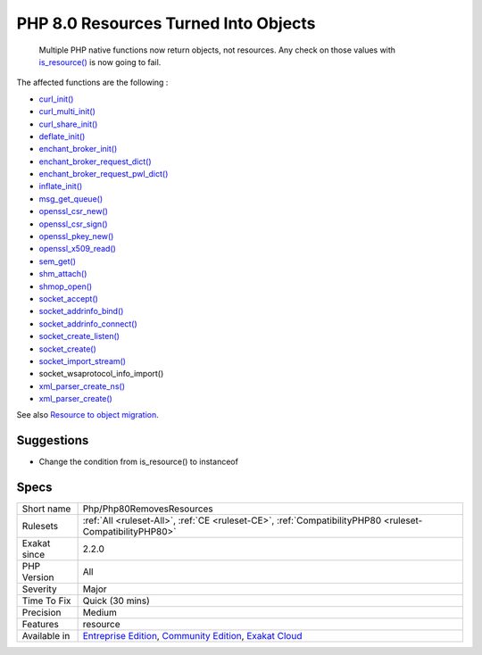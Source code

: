 .. _php-php80removesresources:

.. _php-8.0-resources-turned-into-objects:

PHP 8.0 Resources Turned Into Objects
+++++++++++++++++++++++++++++++++++++

  Multiple PHP native functions now return objects, not resources. Any check on those values with `is_resource() <https://www.php.net/is_resource>`_ is now going to fail.

The affected functions are the following : 

+ `curl_init() <https://www.php.net/curl_init>`_
+ `curl_multi_init() <https://www.php.net/curl_multi_init>`_
+ `curl_share_init() <https://www.php.net/curl_share_init>`_
+ `deflate_init() <https://www.php.net/deflate_init>`_
+ `enchant_broker_init() <https://www.php.net/enchant_broker_init>`_
+ `enchant_broker_request_dict() <https://www.php.net/enchant_broker_request_dict>`_
+ `enchant_broker_request_pwl_dict() <https://www.php.net/enchant_broker_request_pwl_dict>`_
+ `inflate_init() <https://www.php.net/inflate_init>`_
+ `msg_get_queue() <https://www.php.net/msg_get_queue>`_
+ `openssl_csr_new() <https://www.php.net/openssl_csr_new>`_
+ `openssl_csr_sign() <https://www.php.net/openssl_csr_sign>`_
+ `openssl_pkey_new() <https://www.php.net/openssl_pkey_new>`_
+ `openssl_x509_read() <https://www.php.net/openssl_x509_read>`_
+ `sem_get() <https://www.php.net/sem_get>`_
+ `shm_attach() <https://www.php.net/shm_attach>`_
+ `shmop_open() <https://www.php.net/shmop_open>`_
+ `socket_accept() <https://www.php.net/socket_accept>`_
+ `socket_addrinfo_bind() <https://www.php.net/socket_addrinfo_bind>`_
+ `socket_addrinfo_connect() <https://www.php.net/socket_addrinfo_connect>`_
+ `socket_create_listen() <https://www.php.net/socket_create_listen>`_
+ `socket_create() <https://www.php.net/socket_create>`_
+ `socket_import_stream() <https://www.php.net/socket_import_stream>`_
+ socket_wsaprotocol_info_import()
+ `xml_parser_create_ns() <https://www.php.net/xml_parser_create_ns>`_
+ `xml_parser_create() <https://www.php.net/xml_parser_create>`_

See also `Resource to object migration <https://www.php.net/manual/en/migration80.incompatible.php#migration81.incompatible.resource2object>`_.


Suggestions
___________

* Change the condition from is_resource() to instanceof




Specs
_____

+--------------+-----------------------------------------------------------------------------------------------------------------------------------------------------------------------------------------+
| Short name   | Php/Php80RemovesResources                                                                                                                                                               |
+--------------+-----------------------------------------------------------------------------------------------------------------------------------------------------------------------------------------+
| Rulesets     | :ref:`All <ruleset-All>`, :ref:`CE <ruleset-CE>`, :ref:`CompatibilityPHP80 <ruleset-CompatibilityPHP80>`                                                                                |
+--------------+-----------------------------------------------------------------------------------------------------------------------------------------------------------------------------------------+
| Exakat since | 2.2.0                                                                                                                                                                                   |
+--------------+-----------------------------------------------------------------------------------------------------------------------------------------------------------------------------------------+
| PHP Version  | All                                                                                                                                                                                     |
+--------------+-----------------------------------------------------------------------------------------------------------------------------------------------------------------------------------------+
| Severity     | Major                                                                                                                                                                                   |
+--------------+-----------------------------------------------------------------------------------------------------------------------------------------------------------------------------------------+
| Time To Fix  | Quick (30 mins)                                                                                                                                                                         |
+--------------+-----------------------------------------------------------------------------------------------------------------------------------------------------------------------------------------+
| Precision    | Medium                                                                                                                                                                                  |
+--------------+-----------------------------------------------------------------------------------------------------------------------------------------------------------------------------------------+
| Features     | resource                                                                                                                                                                                |
+--------------+-----------------------------------------------------------------------------------------------------------------------------------------------------------------------------------------+
| Available in | `Entreprise Edition <https://www.exakat.io/entreprise-edition>`_, `Community Edition <https://www.exakat.io/community-edition>`_, `Exakat Cloud <https://www.exakat.io/exakat-cloud/>`_ |
+--------------+-----------------------------------------------------------------------------------------------------------------------------------------------------------------------------------------+


